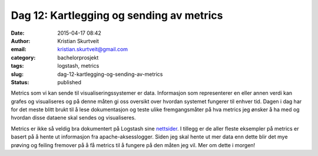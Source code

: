 Dag 12: Kartlegging og sending av metrics
#########################################
:date: 2015-04-17 08:42
:author: Kristian Skurtveit
:email:	kristian.skurtveit@gmail.com
:category: bachelorprosjekt
:tags: logstash, metrics
:slug: dag-12-kartlegging-og-sending-av-metrics
:status: published

Metrics som vi kan sende til visualiseringssystemer er data. Informasjon
som representerer en eller annen verdi kan grafes og visualiseres og på
denne måten gi oss oversikt over hvordan systemet fungerer til enhver
tid. Dagen i dag har for det meste blitt brukt til å lese dokumentasjon
og teste ulike fremgangsmåter på hva metrics jeg ønsker å ha med og
hvordan disse dataene skal sendes og visualiseres.

Metrics er ikke så veldig bra dokumentert på Logstash sine
`nettsider <http://logstash.net/docs/1.4.2/filters/metrics>`__. I
tillegg er de aller fleste eksempler på metrics er basert på å hente ut
informasjon fra apache-aksesslogger. Siden jeg skal hente ut mer data
enn dette blir det mye prøving og feiling fremover på å få metrics til å
fungere på den måten jeg vil. Mer om dette i morgen!

 

 
